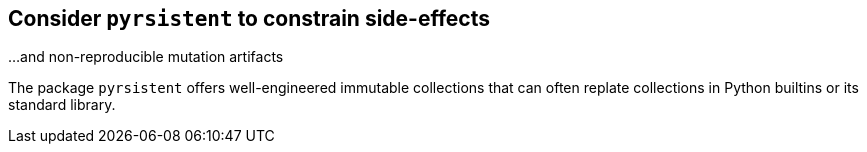 == Consider `pyrsistent` to constrain side-effects

...and non-reproducible mutation artifacts

The package `pyrsistent` offers well-engineered immutable collections that can
often replate collections in Python builtins or its standard library.
